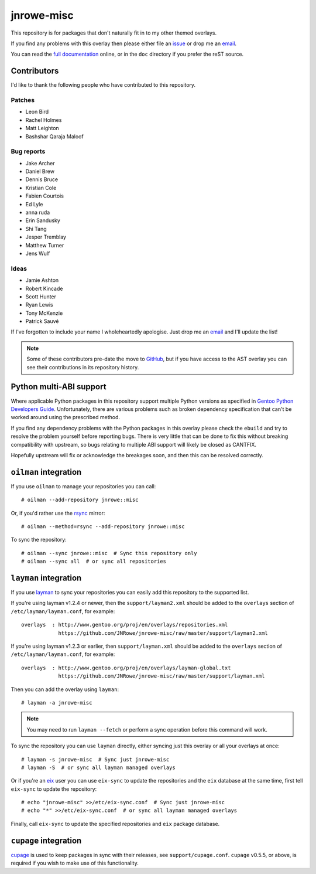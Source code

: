 jnrowe-misc
===========

This repository is for packages that don't naturally fit in to my other themed
overlays.

If you find any problems with this overlay then please either file an issue_ or
drop me an email_.

You can read the `full documentation`_ online, or in the ``doc`` directory if
you prefer the reST source.

Contributors
------------

I'd like to thank the following people who have contributed to this repository.

Patches
'''''''

* Leon Bird
* Rachel Holmes
* Matt Leighton
* Bashshar Qaraja Maloof

Bug reports
'''''''''''

* Jake Archer
* Daniel Brew
* Dennis Bruce
* Kristian Cole
* Fabien Courtois
* Ed Lyle
* anna ruda
* Erin Sandusky
* Shi Tang
* Jesper Tremblay
* Matthew Turner
* Jens Wulf

Ideas
'''''

* Jamie Ashton
* Robert Kincade
* Scott Hunter
* Ryan Lewis
* Tony McKenzie
* Patrick Sauvé

If I've forgotten to include your name I wholeheartedly apologise.  Just drop me
an email_ and I'll update the list!

.. note::

   Some of these contributors pre-date the move to GitHub_, but if you have
   access to the AST overlay you can see their contributions in its repository
   history.

Python multi-ABI support
------------------------

Where applicable Python packages in this repository support multiple Python
versions as specified in `Gentoo Python Developers Guide`_.  Unfortunately,
there are various problems such as broken dependency specification that can't be
worked around using the prescribed method.

If you find any dependency problems with the Python packages in this overlay
please check the ``ebuild`` and try to resolve the problem yourself before
reporting bugs.  There is very little that can be done to fix this without
breaking compatibility with upstream, so bugs relating to multiple ABI support
will likely be closed as CANTFIX.

Hopefully upstream will fix or acknowledge the breakages soon, and then this can
be resolved correctly.

``oilman`` integration
----------------------

If you use ``oilman`` to manage your repositories you can call::

    # oilman --add-repository jnrowe::misc

Or, if you'd rather use the rsync_ mirror::

    # oilman --method=rsync --add-repository jnrowe::misc

To sync the repository::

    # oilman --sync jnrowe::misc  # Sync this repository only
    # oilman --sync all  # or sync all repositories

``layman`` integration
----------------------

If you use layman_ to sync your repositories you can easily add this repository
to the supported list.

If you're using layman v1.2.4 or newer, then the ``support/layman2.xml`` should
be added to the ``overlays`` section of ``/etc/layman/layman.conf``, for
example::

    overlays  : http://www.gentoo.org/proj/en/overlays/repositories.xml
                https://github.com/JNRowe/jnrowe-misc/raw/master/support/layman2.xml

If you're using layman v1.2.3 or earlier, then ``support/layman.xml`` should be
added to the ``overlays`` section of ``/etc/layman/layman.conf``, for example::

    overlays  : http://www.gentoo.org/proj/en/overlays/layman-global.txt
                https://github.com/JNRowe/jnrowe-misc/raw/master/support/layman.xml

Then you can add the overlay using ``layman``::

    # layman -a jnrowe-misc

.. note::
   You may need to run ``layman --fetch`` or perform a sync operation before
   this command will work.

To sync the repository you can use ``layman`` directly, either syncing just this
overlay or all your overlays at once::

    # layman -s jnrowe-misc  # Sync just jnrowe-misc
    # layman -S  # or sync all layman managed overlays

Or if you're an eix_ user you can use ``eix-sync`` to update the repositories
and the ``eix`` database at the same time, first tell ``eix-sync`` to update the
repository::

    # echo "jnrowe-misc" >>/etc/eix-sync.conf  # Sync just jnrowe-misc
    # echo "*" >>/etc/eix-sync.conf  # or sync all layman managed overlays

Finally, call ``eix-sync`` to update the specified repositories and ``eix``
package database.

``cupage`` integration
----------------------

cupage_ is used to keep packages in sync with their releases, see
``support/cupage.conf``.  ``cupage`` v0.5.5, or above, is required if you wish
to make use of this functionality.

.. _email: jnrowe@gmail.com
.. _issue: https://github.com/JNRowe/jnrowe-misc/issues
.. _full documentation: http://jnrowe.github.com/jnrowe-misc/
.. _layman: http://layman.sourceforge.net
.. _eix: http://eix.sourceforge.net
.. _cupage: https://github.com/JNRowe/cupage
.. _GitHub: https://github.com/
.. _rsync: http://rsync.samba.org/
.. _Gentoo Python Developers Guide: http://www.gentoo.org/proj/en/Python/developersguide.xml
